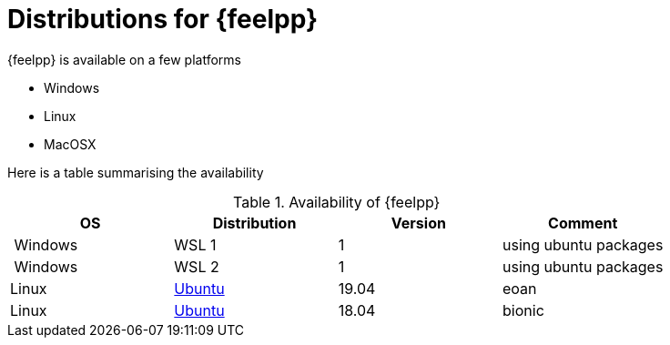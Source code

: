 = Distributions for {feelpp}

{feelpp} is available on a few platforms

* Windows
* Linux
* MacOSX

Here is a table summarising the availability

[%header]
.Availability of {feelpp}
|===
| OS | Distribution | Version | Comment

| Windows | WSL 1  |  1 | using ubuntu packages
| Windows | WSL 2  |  1 | using ubuntu packages

|Linux | xref:ubuntu.adoc[Ubuntu]  |  19.04  | eoan
|Linux | xref:ubuntu.adoc[Ubuntu]  |  18.04  | bionic

// |MacOSX | Homebrew  |   |

|===
